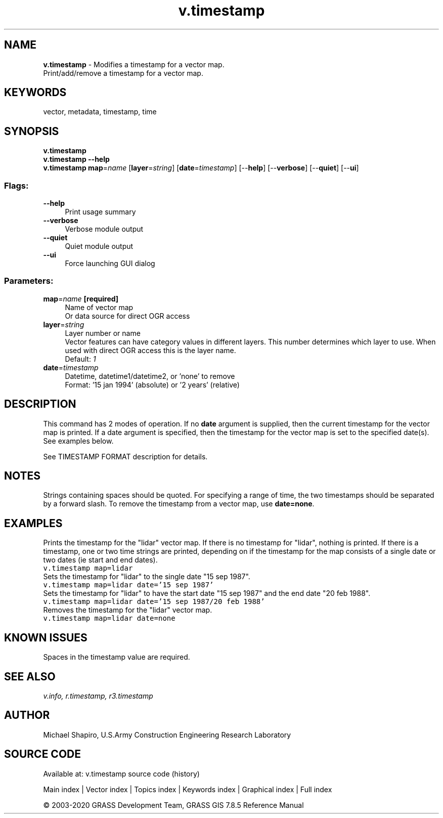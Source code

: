 .TH v.timestamp 1 "" "GRASS 7.8.5" "GRASS GIS User's Manual"
.SH NAME
\fI\fBv.timestamp\fR\fR  \- Modifies a timestamp for a vector map.
.br
Print/add/remove a timestamp for a vector map.
.SH KEYWORDS
vector, metadata, timestamp, time
.SH SYNOPSIS
\fBv.timestamp\fR
.br
\fBv.timestamp \-\-help\fR
.br
\fBv.timestamp\fR \fBmap\fR=\fIname\fR  [\fBlayer\fR=\fIstring\fR]   [\fBdate\fR=\fItimestamp\fR]   [\-\-\fBhelp\fR]  [\-\-\fBverbose\fR]  [\-\-\fBquiet\fR]  [\-\-\fBui\fR]
.SS Flags:
.IP "\fB\-\-help\fR" 4m
.br
Print usage summary
.IP "\fB\-\-verbose\fR" 4m
.br
Verbose module output
.IP "\fB\-\-quiet\fR" 4m
.br
Quiet module output
.IP "\fB\-\-ui\fR" 4m
.br
Force launching GUI dialog
.SS Parameters:
.IP "\fBmap\fR=\fIname\fR \fB[required]\fR" 4m
.br
Name of vector map
.br
Or data source for direct OGR access
.IP "\fBlayer\fR=\fIstring\fR" 4m
.br
Layer number or name
.br
Vector features can have category values in different layers. This number determines which layer to use. When used with direct OGR access this is the layer name.
.br
Default: \fI1\fR
.IP "\fBdate\fR=\fItimestamp\fR" 4m
.br
Datetime, datetime1/datetime2, or \(cqnone\(cq to remove
.br
Format: \(cq15 jan 1994\(cq (absolute) or \(cq2 years\(cq (relative)
.SH DESCRIPTION
This command has 2 modes of operation. If no \fBdate\fR argument is
supplied, then the current timestamp for the vector map is printed. If
a date argument is specified, then the timestamp for the vector map is
set to the specified date(s). See examples below.
.PP
See TIMESTAMP FORMAT
description for details.
.SH NOTES
Strings containing spaces should be quoted. For specifying a range of
time, the two timestamps should be separated by a forward slash. To
remove the timestamp from a vector map, use \fBdate=none\fR.
.SH EXAMPLES
Prints the timestamp for the \(dqlidar\(dq vector map. If there is no
timestamp for \(dqlidar\(dq, nothing is printed. If there is a timestamp,
one or two time strings are printed, depending on if the timestamp for
the map consists of a single date or two dates (ie start and end
dates).
.br
.nf
\fC
v.timestamp map=lidar
\fR
.fi
Sets the timestamp for \(dqlidar\(dq to the single date \(dq15 sep 1987\(dq.
.br
.nf
\fC
v.timestamp map=lidar date=\(cq15 sep 1987\(cq
\fR
.fi
Sets the timestamp for \(dqlidar\(dq to have the start date \(dq15 sep 1987\(dq
and the end date \(dq20 feb 1988\(dq.
.br
.nf
\fC
v.timestamp map=lidar date=\(cq15 sep 1987/20 feb 1988\(cq
\fR
.fi
Removes the timestamp for the \(dqlidar\(dq vector map.
.br
.nf
\fC
v.timestamp map=lidar date=none
\fR
.fi
.SH KNOWN ISSUES
Spaces in the timestamp value are required.
.SH SEE ALSO
\fI
v.info,
r.timestamp,
r3.timestamp
\fR
.SH AUTHOR
Michael Shapiro, U.S.Army Construction Engineering Research Laboratory
.SH SOURCE CODE
.PP
Available at: v.timestamp source code (history)
.PP
Main index |
Vector index |
Topics index |
Keywords index |
Graphical index |
Full index
.PP
© 2003\-2020
GRASS Development Team,
GRASS GIS 7.8.5 Reference Manual
